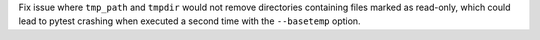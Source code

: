 Fix issue where ``tmp_path`` and ``tmpdir`` would not remove directories containing files marked as read-only,
which could lead to pytest crashing when executed a second time with the ``--basetemp`` option.
